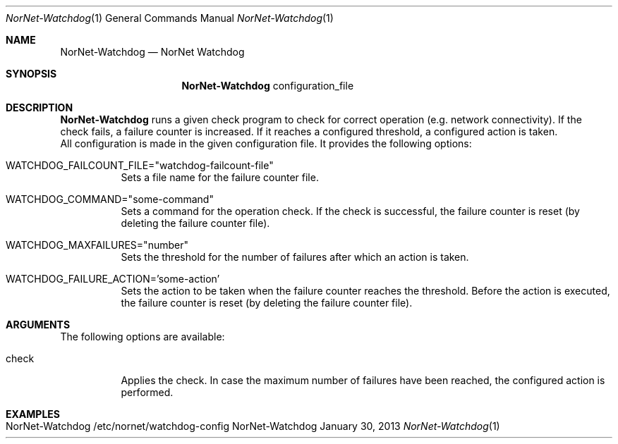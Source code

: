 .\" NorNet Watchdog
.\" Copyright (C) 2013 by Thomas Dreibholz
.\"
.\" This program is free software: you can redistribute it and/or modify
.\" it under the terms of the GNU General Public License as published by
.\" the Free Software Foundation, either version 3 of the License, or
.\" (at your option) any later version.
.\"
.\" This program is distributed in the hope that it will be useful,
.\" but WITHOUT ANY WARRANTY; without even the implied warranty of
.\" MERCHANTABILITY or FITNESS FOR A PARTICULAR PURPOSE.  See the
.\" GNU General Public License for more details.
.\"
.\" You should have received a copy of the GNU General Public License
.\" along with this program.  If not, see <http://www.gnu.org/licenses/>.
.\"
.\" Contact: dreibh@simula.no
.\"
.\" ###### Setup ############################################################
.Dd January 30, 2013
.Dt NorNet-Watchdog 1
.Os NorNet-Watchdog
.\" ###### Name #############################################################
.Sh NAME
.Nm NorNet-Watchdog
.Nd NorNet Watchdog
.\" ###### Synopsis #########################################################
.Sh SYNOPSIS
.Nm NorNet-Watchdog
configuration_file
.\" ###### Description ######################################################
.Sh DESCRIPTION
.Nm NorNet-Watchdog
runs a given check program to check for correct operation (e.g. network
connectivity). If the check fails, a failure counter is increased. If it
reaches a configured threshold, a configured action is taken.
.br
All configuration is made in the given configuration file. It provides the
following options:
.Bl -tag -width indent
.It WATCHDOG_FAILCOUNT_FILE="watchdog-failcount-file"
Sets a file name for the failure counter file.
.It WATCHDOG_COMMAND="some-command"
Sets a command for the operation check. If the check is successful, the
failure counter is reset (by deleting the failure counter file).
.It WATCHDOG_MAXFAILURES="number"
Sets the threshold for the number of failures after which an action is taken.
.It WATCHDOG_FAILURE_ACTION='some-action'
Sets the action to be taken when the failure counter reaches the threshold.
Before the action is executed, the failure counter is reset (by deleting the
failure counter file).
.El
.Pp
.\" ###### Arguments ########################################################
.Sh ARGUMENTS
The following options are available:
.Bl -tag -width indent
.It check
Applies the check. In case the maximum number of failures have been reached,
the configured action is performed.
.El
.\" ###### Examples #########################################################
.Sh EXAMPLES
.Bl -tag -width indent
.It NorNet-Watchdog /etc/nornet/watchdog-config
.El
